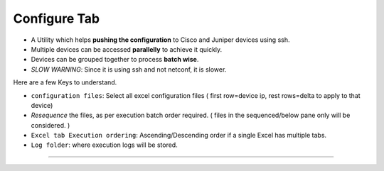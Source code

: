 
Configure Tab
--------------------------------

* A Utility which helps **pushing the configuration** to Cisco and Juniper devices using ssh.
* Multiple devices can be accessed **parallelly** to achieve it quickly.
* Devices can be grouped together to process **batch wise**.
* *SLOW WARNING*: Since it is using ssh and not netconf, it is slower.


Here are a few Keys to understand.

* ``configuration files``: Select all excel configuration files ( first row=device ip, rest rows=delta to apply to that device)
* *Resequence* the files, as per execution batch order required. ( files in the sequenced/below pane only will be considered. ) 
* ``Excel tab Execution ordering``: Ascending/Descending order if a single Excel has multiple tabs.
* ``Log folder``: where execution logs will be stored.

----

.. figure:: img/configure_it.png
   :alt: capture commands list

